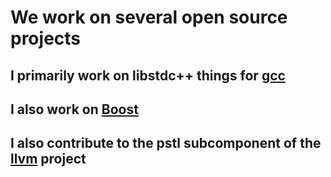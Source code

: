 * We work on several open source projects
** I primarily work on libstdc++ things for [[file:gcc/index.org][gcc]]
** I also work on [[file:boost/index.org][Boost]]
** I also contribute to the pstl subcomponent of the [[file:llvm/index.org][llvm]] project
